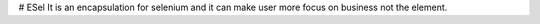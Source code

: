 # ESel
It is an encapsulation for selenium and it can make user more focus on business not the element.
